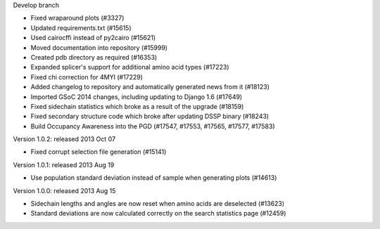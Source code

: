 Develop branch

- Fixed wraparound plots (#3327)

- Updated requirements.txt (#15615)

- Used cairocffi instead of py2cairo (#15621)

- Moved documentation into repository (#15999)

- Created pdb directory as required (#16353)

- Expanded splicer's support for additional amino acid types (#17223)

- Fixed chi correction for 4MYI (#17229)    
  
- Added changelog to repository and automatically generated news from it (#18123)

- Imported GSoC 2014 changes, including updating to Django 1.6 (#17649)

- Fixed sidechain statistics which broke as a result of the upgrade (#18159)    

- Fixed secondary structure code which broke after updating DSSP binary (#18243)

- Build Occupancy Awareness into the PGD (#17547, #17553, #17565, #17577, #17583)


Version 1.0.2: released 2013 Oct 07

- Fixed corrupt selection file generation (#15141)

Version 1.0.1: released 2013 Aug 19

- Use population standard deviation instead of sample when generating plots (#14613)

Version 1.0.0: released 2013 Aug 15

- Sidechain lengths and angles are now reset when amino acids are deselected (#13623)

- Standard deviations are now calculated correctly on the search statistics page (#12459)
